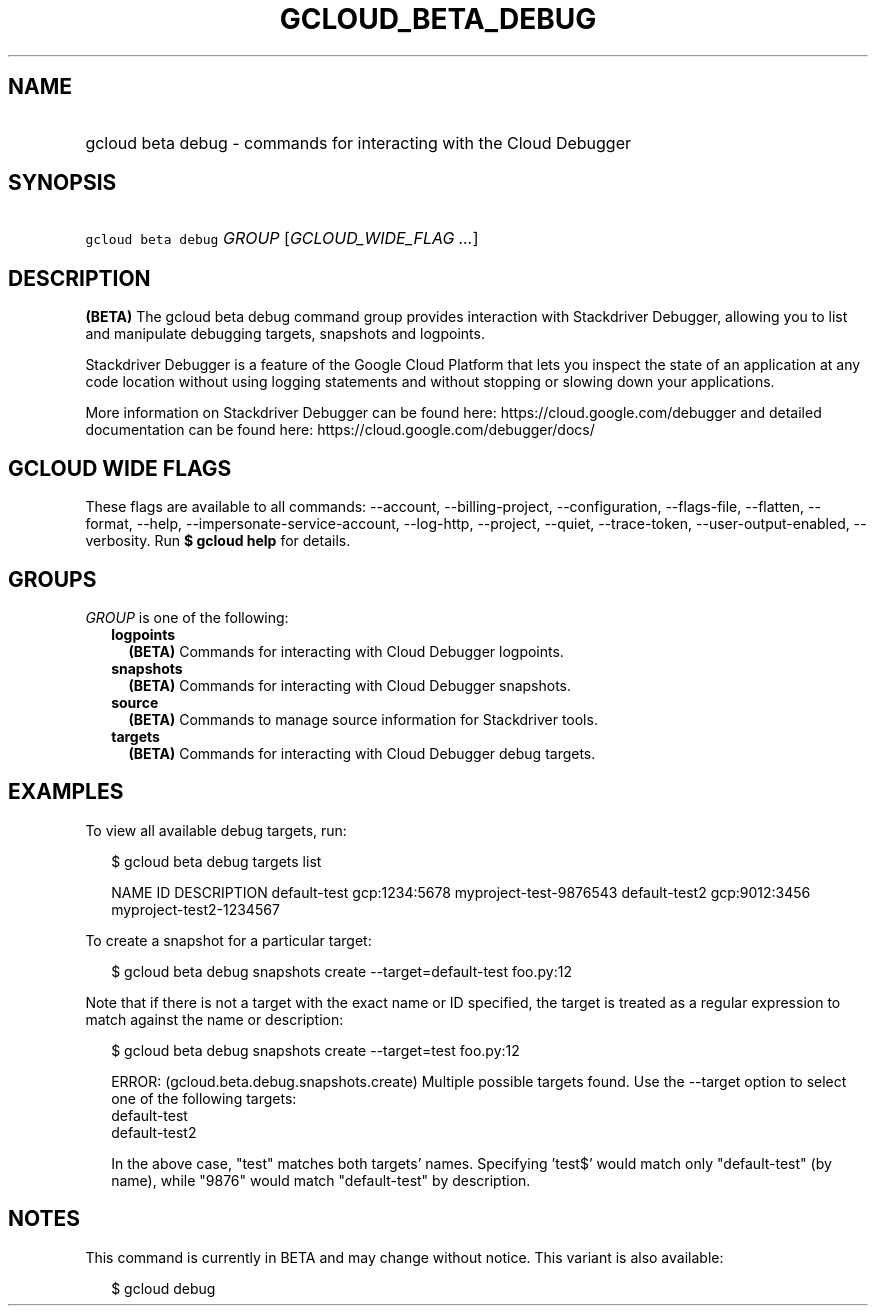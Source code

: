 
.TH "GCLOUD_BETA_DEBUG" 1



.SH "NAME"
.HP
gcloud beta debug \- commands for interacting with the Cloud Debugger



.SH "SYNOPSIS"
.HP
\f5gcloud beta debug\fR \fIGROUP\fR [\fIGCLOUD_WIDE_FLAG\ ...\fR]



.SH "DESCRIPTION"

\fB(BETA)\fR The gcloud beta debug command group provides interaction with
Stackdriver Debugger, allowing you to list and manipulate debugging targets,
snapshots and logpoints.

Stackdriver Debugger is a feature of the Google Cloud Platform that lets you
inspect the state of an application at any code location without using logging
statements and without stopping or slowing down your applications.

More information on Stackdriver Debugger can be found here:
https://cloud.google.com/debugger and detailed documentation can be found here:
https://cloud.google.com/debugger/docs/



.SH "GCLOUD WIDE FLAGS"

These flags are available to all commands: \-\-account, \-\-billing\-project,
\-\-configuration, \-\-flags\-file, \-\-flatten, \-\-format, \-\-help,
\-\-impersonate\-service\-account, \-\-log\-http, \-\-project, \-\-quiet,
\-\-trace\-token, \-\-user\-output\-enabled, \-\-verbosity. Run \fB$ gcloud
help\fR for details.



.SH "GROUPS"

\f5\fIGROUP\fR\fR is one of the following:

.RS 2m
.TP 2m
\fBlogpoints\fR
\fB(BETA)\fR Commands for interacting with Cloud Debugger logpoints.

.TP 2m
\fBsnapshots\fR
\fB(BETA)\fR Commands for interacting with Cloud Debugger snapshots.

.TP 2m
\fBsource\fR
\fB(BETA)\fR Commands to manage source information for Stackdriver tools.

.TP 2m
\fBtargets\fR
\fB(BETA)\fR Commands for interacting with Cloud Debugger debug targets.


.RE
.sp

.SH "EXAMPLES"

To view all available debug targets, run:

.RS 2m
$ gcloud beta debug targets list
.RE

.RS 2m
NAME           ID             DESCRIPTION
default\-test   gcp:1234:5678  myproject\-test\-9876543
default\-test2  gcp:9012:3456  myproject\-test2\-1234567
.RE

To create a snapshot for a particular target:

.RS 2m
$ gcloud beta debug snapshots create \-\-target=default\-test foo.py:12
.RE

Note that if there is not a target with the exact name or ID specified, the
target is treated as a regular expression to match against the name or
description:

.RS 2m
$ gcloud beta debug snapshots create \-\-target=test foo.py:12
.RE

.RS 2m
ERROR: (gcloud.beta.debug.snapshots.create) Multiple possible targets found.
Use the \-\-target option to select one of the following targets:
    default\-test
    default\-test2
.RE

.RS 2m
In the above case, "test" matches both targets' names. Specifying 'test$'
would match only "default\-test" (by name), while "9876" would match
"default\-test" by description.
.RE



.SH "NOTES"

This command is currently in BETA and may change without notice. This variant is
also available:

.RS 2m
$ gcloud debug
.RE

